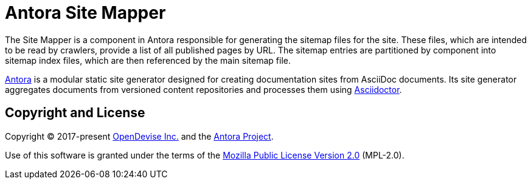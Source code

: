 = Antora Site Mapper

The Site Mapper is a component in Antora responsible for generating the sitemap files for the site.
These files, which are intended to be read by crawlers, provide a list of all published pages by URL.
The sitemap entries are partitioned by component into sitemap index files, which are then referenced by the main sitemap file.

https://antora.org[Antora] is a modular static site generator designed for creating documentation sites from AsciiDoc documents.
Its site generator aggregates documents from versioned content repositories and processes them using https://asciidoctor.org[Asciidoctor].

== Copyright and License

Copyright (C) 2017-present https://opendevise.com[OpenDevise Inc.] and the https://antora.org[Antora Project].

Use of this software is granted under the terms of the https://www.mozilla.org/en-US/MPL/2.0/[Mozilla Public License Version 2.0] (MPL-2.0).
